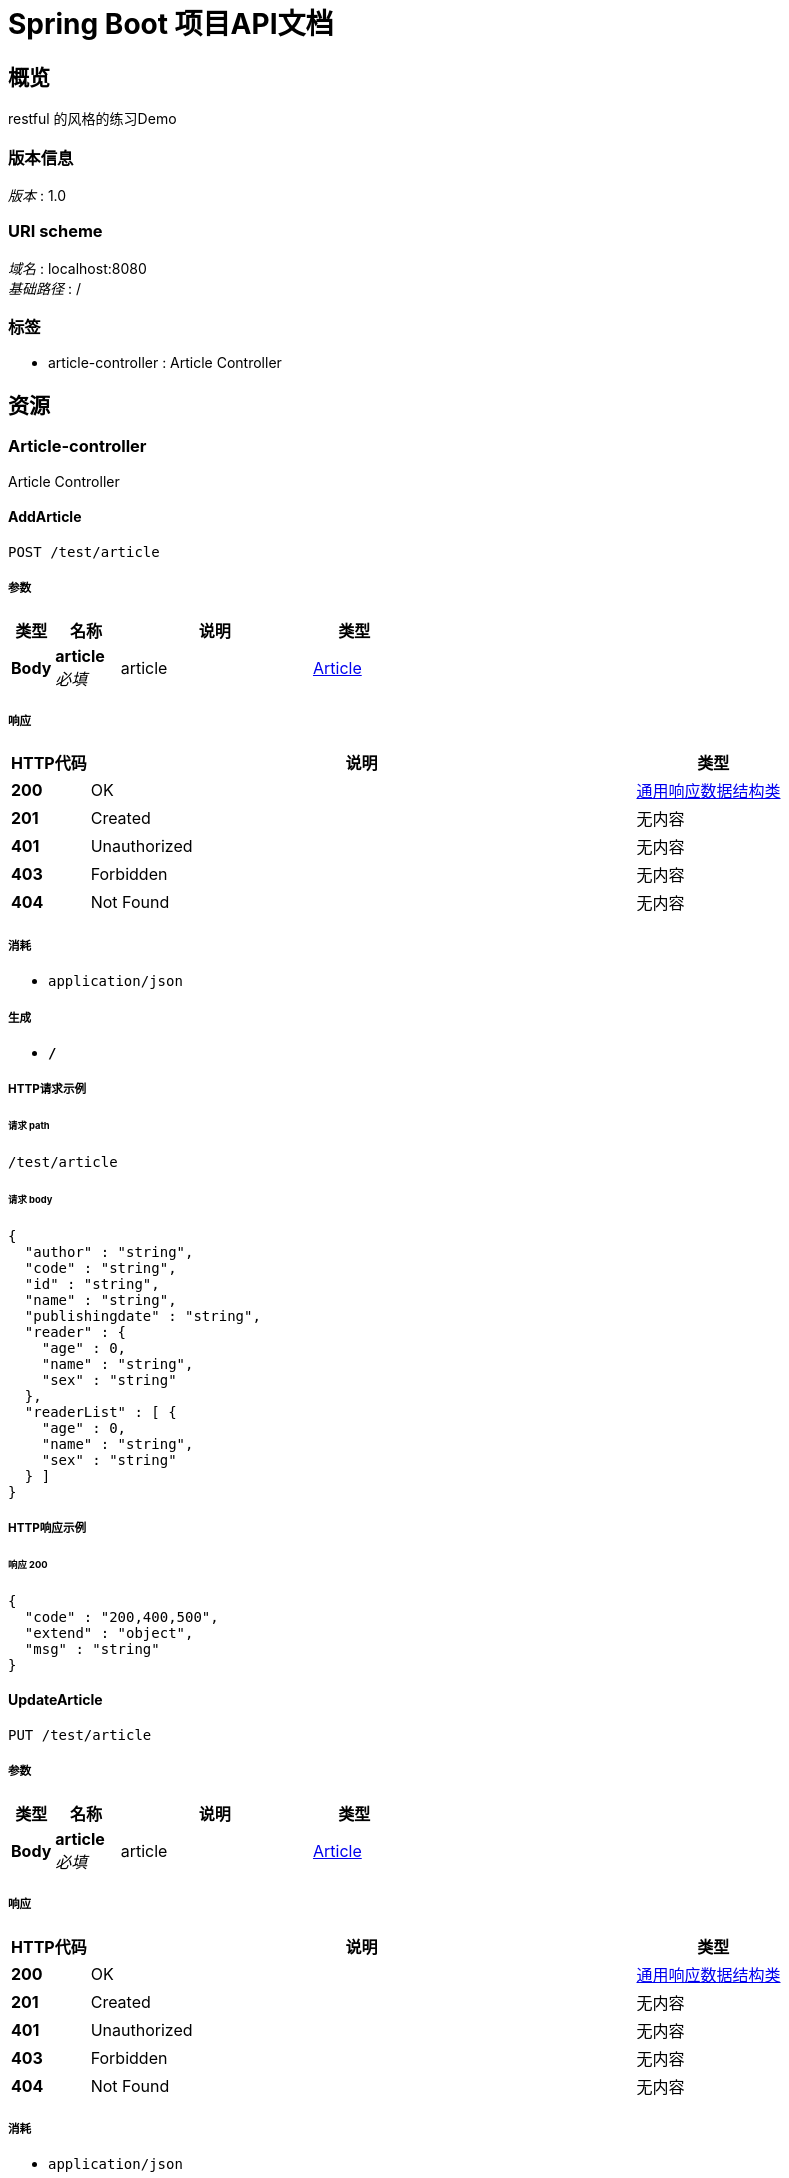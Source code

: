 = Spring Boot 项目API文档


[[_overview]]
== 概览
restful 的风格的练习Demo


=== 版本信息
[%hardbreaks]
__版本__ : 1.0


=== URI scheme
[%hardbreaks]
__域名__ : localhost:8080
__基础路径__ : /


=== 标签

* article-controller : Article Controller




[[_paths]]
== 资源

[[_article-controller_resource]]
=== Article-controller
Article Controller


[[_addarticleusingpost]]
==== AddArticle
....
POST /test/article
....


===== 参数

[options="header", cols=".^2,.^3,.^9,.^4"]
|===
|类型|名称|说明|类型
|**Body**|**article** +
__必填__|article|<<_article,Article>>
|===


===== 响应

[options="header", cols=".^2,.^14,.^4"]
|===
|HTTP代码|说明|类型
|**200**|OK|<<_6a07b703827829ce0440539d0e6e4d8d,通用响应数据结构类>>
|**201**|Created|无内容
|**401**|Unauthorized|无内容
|**403**|Forbidden|无内容
|**404**|Not Found|无内容
|===


===== 消耗

* `application/json`


===== 生成

* `*/*`


===== HTTP请求示例

====== 请求 path
----
/test/article
----


====== 请求 body
[source,json]
----
{
  "author" : "string",
  "code" : "string",
  "id" : "string",
  "name" : "string",
  "publishingdate" : "string",
  "reader" : {
    "age" : 0,
    "name" : "string",
    "sex" : "string"
  },
  "readerList" : [ {
    "age" : 0,
    "name" : "string",
    "sex" : "string"
  } ]
}
----


===== HTTP响应示例

====== 响应 200
[source,json]
----
{
  "code" : "200,400,500",
  "extend" : "object",
  "msg" : "string"
}
----


[[_updatearticleusingput]]
==== UpdateArticle
....
PUT /test/article
....


===== 参数

[options="header", cols=".^2,.^3,.^9,.^4"]
|===
|类型|名称|说明|类型
|**Body**|**article** +
__必填__|article|<<_article,Article>>
|===


===== 响应

[options="header", cols=".^2,.^14,.^4"]
|===
|HTTP代码|说明|类型
|**200**|OK|<<_6a07b703827829ce0440539d0e6e4d8d,通用响应数据结构类>>
|**201**|Created|无内容
|**401**|Unauthorized|无内容
|**403**|Forbidden|无内容
|**404**|Not Found|无内容
|===


===== 消耗

* `application/json`


===== 生成

* `*/*`


===== HTTP请求示例

====== 请求 path
----
/test/article
----


====== 请求 body
[source,json]
----
{
  "author" : "string",
  "code" : "string",
  "id" : "string",
  "name" : "string",
  "publishingdate" : "string",
  "reader" : {
    "age" : 0,
    "name" : "string",
    "sex" : "string"
  },
  "readerList" : [ {
    "age" : 0,
    "name" : "string",
    "sex" : "string"
  } ]
}
----


===== HTTP响应示例

====== 响应 200
[source,json]
----
{
  "code" : "200,400,500",
  "extend" : "object",
  "msg" : "string"
}
----


[[_delarticlebyidusingdelete]]
==== DelArticleById
....
DELETE /test/article
....


===== 参数

[options="header", cols=".^2,.^3,.^9,.^4"]
|===
|类型|名称|说明|类型
|**Query**|**id** +
__必填__|id|string
|===


===== 响应

[options="header", cols=".^2,.^14,.^4"]
|===
|HTTP代码|说明|类型
|**200**|OK|<<_6a07b703827829ce0440539d0e6e4d8d,通用响应数据结构类>>
|**204**|No Content|无内容
|**401**|Unauthorized|无内容
|**403**|Forbidden|无内容
|===


===== 消耗

* `application/json`


===== 生成

* `*/*`


===== HTTP请求示例

====== 请求 path
----
/test/article
----


====== 请求 query
[source,json]
----
{
  "id" : "string"
}
----


===== HTTP响应示例

====== 响应 200
[source,json]
----
{
  "code" : "200,400,500",
  "extend" : "object",
  "msg" : "string"
}
----


[[_getarticleusingget]]
==== GetArticle
....
GET /test/article/{id}
....


===== 参数

[options="header", cols=".^2,.^3,.^9,.^4"]
|===
|类型|名称|说明|类型
|**Path**|**id** +
__必填__|id|string
|===


===== 响应

[options="header", cols=".^2,.^14,.^4"]
|===
|HTTP代码|说明|类型
|**200**|OK|<<_6a07b703827829ce0440539d0e6e4d8d,通用响应数据结构类>>
|**401**|Unauthorized|无内容
|**403**|Forbidden|无内容
|**404**|Not Found|无内容
|===


===== 消耗

* `application/json`


===== 生成

* `*/*`


===== HTTP请求示例

====== 请求 path
----
/test/article/string
----


===== HTTP响应示例

====== 响应 200
[source,json]
----
{
  "code" : "200,400,500",
  "extend" : "object",
  "msg" : "string"
}
----


[[_delarticleusingdelete]]
==== DelArticle
....
DELETE /test/article/{id}
....


===== 参数

[options="header", cols=".^2,.^3,.^9,.^4"]
|===
|类型|名称|说明|类型
|**Path**|**id** +
__必填__|id|string
|===


===== 响应

[options="header", cols=".^2,.^14,.^4"]
|===
|HTTP代码|说明|类型
|**200**|OK|<<_6a07b703827829ce0440539d0e6e4d8d,通用响应数据结构类>>
|**204**|No Content|无内容
|**401**|Unauthorized|无内容
|**403**|Forbidden|无内容
|===


===== 消耗

* `application/json`


===== 生成

* `*/*`


===== HTTP请求示例

====== 请求 path
----
/test/article/string
----


===== HTTP响应示例

====== 响应 200
[source,json]
----
{
  "code" : "200,400,500",
  "extend" : "object",
  "msg" : "string"
}
----


[[_getarticlesusingget]]
==== GetArticles
....
GET /test/articles
....


===== 响应

[options="header", cols=".^2,.^14,.^4"]
|===
|HTTP代码|说明|类型
|**200**|OK|<<_6a07b703827829ce0440539d0e6e4d8d,通用响应数据结构类>>
|**401**|Unauthorized|无内容
|**403**|Forbidden|无内容
|**404**|Not Found|无内容
|===


===== 消耗

* `application/json`


===== 生成

* `*/*`


===== HTTP请求示例

====== 请求 path
----
/test/articles
----


===== HTTP响应示例

====== 响应 200
[source,json]
----
{
  "code" : "200,400,500",
  "extend" : "object",
  "msg" : "string"
}
----




[[_definitions]]
== 定义

[[_article]]
=== Article

[options="header", cols=".^3,.^11,.^4"]
|===
|名称|说明|类型
|**author** +
__可选__|**样例** : `"string"`|string
|**code** +
__可选__|**样例** : `"string"`|string
|**id** +
__可选__|**样例** : `"string"`|string
|**name** +
__可选__|**样例** : `"string"`|string
|**publishingdate** +
__可选__|**样例** : `"string"`|string (date-time)
|**reader** +
__可选__|**样例** : `"<<_readeer>>"`|<<_readeer,Readeer>>
|**readerList** +
__可选__|**样例** : `[ "<<_readeer>>" ]`|< <<_readeer,Readeer>> > array
|===


[[_readeer]]
=== Readeer

[options="header", cols=".^3,.^11,.^4"]
|===
|名称|说明|类型
|**age** +
__可选__|**样例** : `0`|integer (int32)
|**name** +
__可选__|**样例** : `"string"`|string
|**sex** +
__可选__|**样例** : `"string"`|string
|===


[[_6a07b703827829ce0440539d0e6e4d8d]]
=== 通用响应数据结构类

[options="header", cols=".^3,.^11,.^4"]
|===
|名称|说明|类型
|**code** +
__可选__|请求响应状态码 +
**样例** : `"200,400,500"`|integer (int32)
|**extend** +
__可选__|**样例** : `"object"`|object
|**msg** +
__可选__|请求结果描述信息 +
**样例** : `"string"`|string
|===





